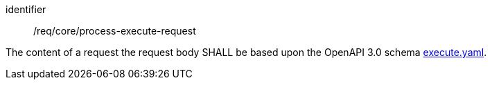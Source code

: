 [[req_core_process-execute-request]]
[requirement]
====
[%metadata]
identifier:: /req/core/process-execute-request

The content of a request the request body SHALL be based upon the OpenAPI
3.0 schema https://raw.githubusercontent.com/opengeospatial/ogcapi-processes/master/core/openapi/schemas/execute.yaml[execute.yaml].
====
